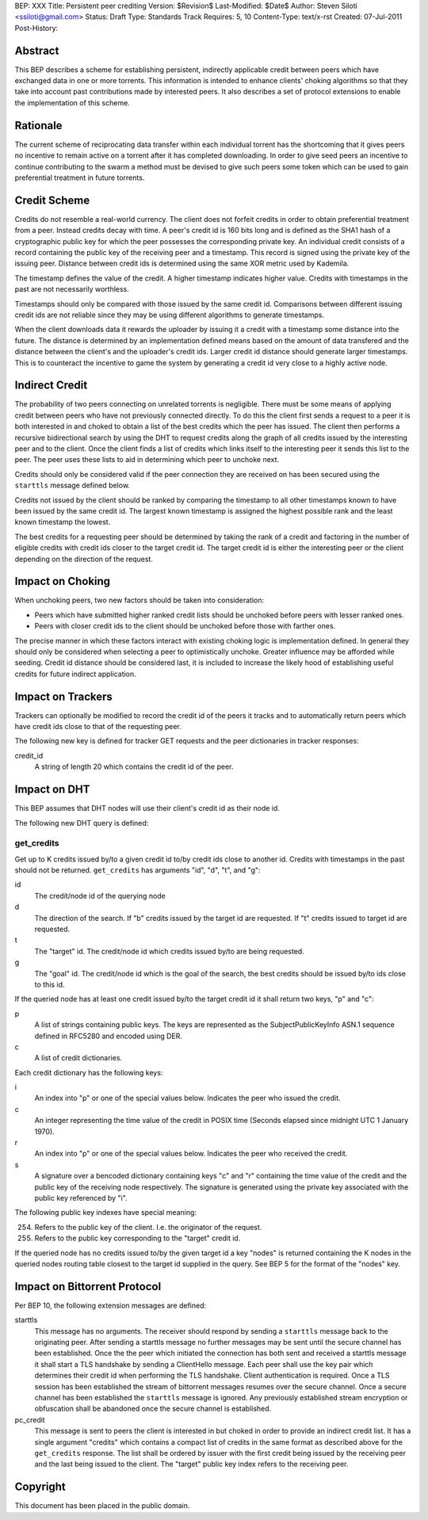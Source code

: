 BEP: XXX
Title: Persistent peer crediting
Version: $Revision$
Last-Modified: $Date$
Author:  Steven Siloti <ssiloti@gmail.com>
Status:  Draft
Type:    Standards Track
Requires: 5, 10
Content-Type: text/x-rst
Created: 07-Jul-2011
Post-History:

Abstract
========

This BEP describes a scheme for establishing persistent, indirectly applicable credit between peers which have exchanged data in one or more torrents. This information is intended to enhance clients' choking algorithms so that they take into account past contributions made by interested peers. It also describes a set of protocol extensions to enable the implementation of this scheme.

Rationale
=========

The current scheme of reciprocating data transfer within each individual torrent has the shortcoming that it gives peers no incentive to remain active on a torrent after it has completed downloading. In order to give seed peers an incentive to continue contributing to the swarm a method must be devised to give such peers some token which can be used to gain preferential treatment in future torrents.

Credit Scheme
=============

Credits do not resemble a real-world currency. The client does not forfeit credits in order to obtain preferential treatment from a peer. Instead credits decay with time. A peer's credit id is 160 bits long and is defined as the SHA1 hash of a cryptographic public key for which the peer possesses the corresponding private key. An individual credit consists of a record containing the public key of the receiving peer and a timestamp. This record is signed using the private key of the issuing peer. Distance between credit ids is determined using the same XOR metric used by Kademila.

The timestamp defines the value of the credit. A higher timestamp indicates higher value. Credits with timestamps in the past are not necessarily worthless.

Timestamps should only be compared with those issued by the same credit id. Comparisons between different issuing credit ids are not reliable since they may be using different algorithms to generate timestamps.

When the client downloads data it rewards the uploader by issuing it a credit with a timestamp some distance into the future. The distance is determined by an implementation defined means based on the amount of data transfered and the distance between the client's and the uploader's credit ids. Larger credit id distance should generate larger timestamps. This is to counteract the incentive to game the system by generating a credit id very close to a highly active node.

Indirect Credit
===============

The probability of two peers connecting on unrelated torrents is negligible. There must be some means of applying credit between peers who have not previously connected directly. To do this the client first sends a request to a peer it is both interested in and choked to obtain a list of the best credits which the peer has issued. The client then performs a recursive bidirectional search by using the DHT to request credits along the graph of all credits issued by the interesting peer and to the client. Once the client finds a list of credits which links itself to the interesting peer it sends this list to the peer. The peer uses these lists to aid in determining which peer to unchoke next.

Credits should only be considered valid if the peer connection they are received on has been secured using the ``starttls`` message defined below.

Credits not issued by the client should be ranked by comparing the timestamp to all other timestamps known to have been issued by the same credit id. The largest known timestamp is assigned the highest possible rank and the least known timestamp the lowest.

The best credits for a requesting peer should be determined by taking the rank of a credit and factoring in the number of eligible credits with credit ids closer to the target credit id. The target credit id is either the interesting peer or the client depending on the direction of the request.

Impact on Choking
=================

When unchoking peers, two new factors should be taken into consideration:

- Peers which have submitted higher ranked credit lists should be unchoked before peers with lesser ranked ones.
- Peers with closer credit ids to the client should be unchoked before those with farther ones.

The precise manner in which these factors interact with existing choking logic is implementation defined. In general they should only be considered when selecting a peer to optimistically unchoke. Greater influence may be afforded while seeding. Credit id distance should be considered last, it is included to increase the likely hood of establishing useful credits for future indirect application.

Impact on Trackers
==================

Trackers can optionally be modified to record the credit id of the peers it tracks and to automatically return peers which have credit ids close to that of the requesting peer.

The following new key is defined for tracker GET requests and the peer dictionaries in tracker responses:

credit_id
	A string of length 20 which contains the credit id of the peer.

Impact on DHT
=============

This BEP assumes that DHT nodes will use their client's credit id as their node id.

The following new DHT query is defined:

get_credits
-----------
Get up to K credits issued by/to a given credit id to/by credit ids close to another id. Credits with timestamps in the past should not be returned. ``get_credits`` has arguments "id", "d", "t", and "g":

id
	The credit/node id of the querying node

d
	The direction of the search. If "b" credits issued by the target id are requested. If "t" credits issued to target id are requested.

t
	The "target" id. The credit/node id which credits issued by/to are being requested.

g
	The "goal" id. The credit/node id which is the goal of the search, the best credits should be issued by/to ids close to this id.

If the queried node has at least one credit issued by/to the target credit id it shall return two keys, "p" and "c":

p
	A list of strings containing public keys. The keys are represented as the SubjectPublicKeyInfo ASN.1 sequence defined in RFC5280 and encoded using DER.

c
	A list of credit dictionaries.
    
Each credit dictionary has the following keys:

i
	An index into "p" or one of the special values below. Indicates the peer who issued the credit.

c
	An integer representing the time value of the credit in POSIX time (Seconds elapsed since midnight UTC 1 January 1970).

r
	An index into "p" or one of the special values below. Indicates the peer who received the credit.

s
	A signature over a bencoded dictionary containing keys "c" and "r" containing the time value of the credit and the public key of the receiving node respectively. The signature is generated using the private key associated with the public key referenced by "i".

The following public key indexes have special meaning:

254. Refers to the public key of the client. I.e. the originator of the request.
255. Refers to the public key corresponding to the "target" credit id.

If the queried node has no credits issued to/by the given target id a key "nodes" is returned containing the K nodes in the queried nodes routing table closest to the target id supplied in the query. See BEP 5 for the format of the "nodes" key.

Impact on Bittorrent Protocol
=============================

Per BEP 10, the following extension messages are defined:

starttls
	This message has no arguments. The receiver should respond by sending a ``starttls`` message back to the originating peer. After sending a starttls message no further messages may be sent until the secure channel has been established. Once the the peer which initiated the connection has both sent and received a starttls message it shall start a TLS handshake by sending a ClientHello message. Each peer shall use the key pair which determines their credit id when performing the TLS handshake. Client authentication is required. Once a TLS session has been established the stream of bittorrent messages resumes over the secure channel. Once a secure channel has been established the ``starttls`` message is ignored. Any previously established stream encryption or obfuscation shall be abandoned once the secure channel is established.

pc_credit
	This message is sent to peers the client is interested in but choked in order to provide an indirect credit list. It has a single argument "credits" which contains a compact list of credits in the same format as described above for the ``get_credits`` response. The list shall be ordered by issuer with the first credit being issued by the receiving peer and the last being issued to the client. The "target" public key index refers to the receiving peer.

Copyright
=========

This document has been placed in the public domain.



..
   Local Variables:
   mode: indented-text
   indent-tabs-mode: nil
   sentence-end-double-space: t
   fill-column: 70
   coding: utf-8
   End:


